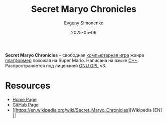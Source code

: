 :PROPERTIES:
:ID:       d727274a-1f63-4d60-b322-59291d8a040c
:END:
#+TITLE: Secret Maryo Chronicles
#+AUTHOR: Evgeny Simonenko
#+LANGUAGE: Russian
#+LICENSE: CC BY-SA 4.0
#+DATE: 2025-05-09
#+FILETAGS: :video-game:platformer:

*Secret Maryo Chronicles* -- свободная [[id:ca10e35a-d2c9-4ae9-bdcf-f130029f88c3][компьютерная игра]] жанра [[id:dcb03694-1f6d-4ed8-af9e-375946244b7f][платформер]] похожая на Super Mario. Написана на языке [[id:5fb63215-fbc4-4c38-8444-779c123ae2e8][C++]]. Распространяется под лицензией [[id:9541deca-d668-45d6-9a8e-c295d2435c2f][GNU GPL]] v3.

* Resources

- [[http://www.secretmaryo.org/][Home Page]]
- [[https://github.com/FluXy/SMC][GitHub Page]]
- [[https://en.wikipedia.org/wiki/Secret_Maryo_Chronicles][Wikipedia [EN]​]]
